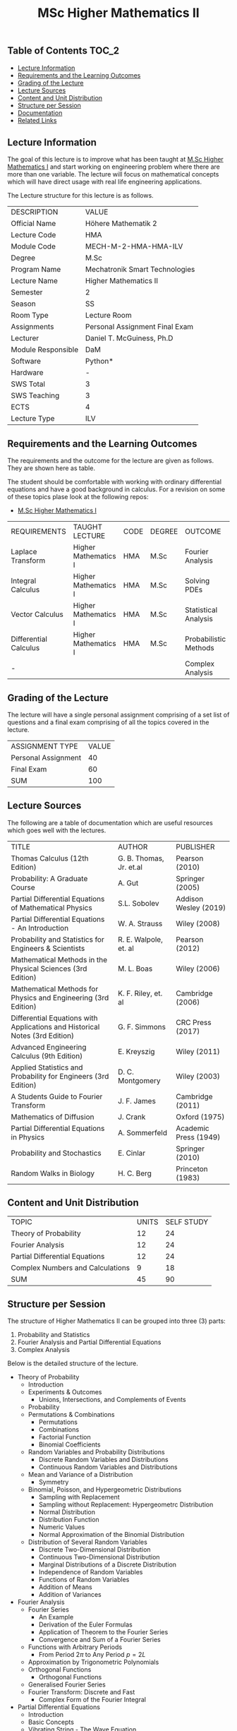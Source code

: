 #+title: MSc Higher Mathematics II

** Table of Contents :TOC_2:
  - [[#lecture-information][Lecture Information]]
  - [[#requirements-and-the-learning-outcomes][Requirements and the Learning Outcomes]]
  - [[#grading-of-the-lecture][Grading of the Lecture]]
  - [[#lecture-sources][Lecture Sources]]
  - [[#content-and-unit-distribution][Content and Unit Distribution]]
  - [[#structure-per-session][Structure per Session]]
  - [[#documentation][Documentation]]
  - [[#related-links][Related Links]]

** Lecture Information

The goal of this lecture is to improve what has been taught at  [[https://github.com/dTmC0945/L-MCI-MSc-Higher-Mathematics-I][M.Sc Higher Mathematics I]]
and start working on engineering problem where there are more than one variable. The
lecture will focus on mathematical concepts which will have direct usage with real life
engineering applications.

The Lecture structure for this lecture is as follows.

| DESCRIPTION        | VALUE                          |
| Official Name      | Höhere Mathematik 2            |
| Lecture Code       | HMA                            |
| Module Code        | MECH-M-2-HMA-HMA-ILV           |
| Degree             | M.Sc                           |
| Program Name       | Mechatronik Smart Technologies |
| Lecture Name       | Higher Mathematics II          |
| Semester           | 2                              |
| Season             | SS                             |
| Room Type          | Lecture Room                   |
| Assignments        | Personal Assignment Final Exam |
| Lecturer           | Daniel T. McGuiness, Ph.D      |
| Module Responsible | DaM                            |
| Software           | Python*                        |
| Hardware           | -                              |
| SWS Total          | 3                              |
| SWS Teaching       | 3                              |
| ECTS               | 4                              |
| Lecture Type       | ILV                            |

** Requirements and the Learning Outcomes

The requirements and the outcome for the lecture are given as follows.
They are shown here as table.

The student should be comfortable with working with ordinary differential
equations and have a good background in calculus. For a revision on some
of these topics plase look at the following repos:

- [[https://github.com/dTmC0945/L-MCI-MSc-Higher-Mathematics-I][M.Sc Higher Mathematics I]]  

| REQUIREMENTS          | TAUGHT LECTURE       | CODE | DEGREE | OUTCOME               |
| Laplace Transform     | Higher Mathematics I | HMA  | M.Sc   | Fourier Analysis      |
| Integral Calculus     | Higher Mathematics I | HMA  | M.Sc   | Solving PDEs          |
| Vector Calculus       | Higher Mathematics I | HMA  | M.Sc   | Statistical Analysis  |
| Differential Calculus | Higher Mathematics I | HMA  | M.Sc   | Probabilistic Methods |
| -                     |                      |      |        | Complex Analysis      |

** Grading of the Lecture

The lecture will have a single personal assignment comprising of a set list of
questions and a final exam comprising of all the topics covered in the lecture.
    
| ASSIGNMENT TYPE     | VALUE |
| Personal Assignment |    40 |
| Final Exam          |    60 |
| SUM                 |   100 |

** Lecture Sources

The following are a table of documentation which are useful resources which
goes well with the lectures.

| TITLE                                                                       | AUTHOR                  | PUBLISHER             |
| Thomas Calculus (12th Edition)                                              | G. B. Thomas, Jr. et.al | Pearson (2010)        |
| Probability: A Graduate Course                                              | A. Gut                  | Springer (2005)       |
| Partial Differential Equations of Mathematical Physics                      | S.L. Sobolev            | Addison Wesley (2019) |
| Partial Differential Equations - An Introduction                            | W. A. Strauss           | Wiley (2008)          |
| Probability and Statistics for Engineers & Scientists                       | R. E. Walpole, et. al   | Pearson (2012)        |
| Mathematical Methods in the Physical Sciences (3rd Edition)                 | M. L. Boas              | Wiley (2006)          |
| Mathematical Methods for Physics and Engineering (3rd Edition)              | K. F. Riley, et. al     | Cambridge (2006)      |
| Differential Equations with Applications and Historical Notes (3rd Edition) | G. F. Simmons           | CRC Press (2017)      |
| Advanced Engineering Calculus (9th Edition)                                 | E. Kreyszig             | Wiley (2011)          |
| Applied Statistics and Probability for Engineers (3rd Edition)              | D. C. Montgomery        | Wiley (2003)          |
| A Students Guide to Fourier Transform                                       | J. F. James             | Cambridge (2011)      |
| Mathematics of Diffusion                                                    | J. Crank                | Oxford (1975)         |
| Partial Differential Equations in Physics                                   | A. Sommerfeld           | Academic Press (1949) |
| Probability and Stochastics                                                 | E. Cinlar               | Springer (2010)       |
| Random Walks in Biology                                                     | H. C. Berg              | Princeton (1983)      |

** Content and Unit Distribution

| TOPIC                            | UNITS | SELF STUDY |
| Theory of Probability            |    12 |         24 |
| Fourier Analysis                 |    12 |         24 |
| Partial Differential Equations   |    12 |         24 |
| Complex Numbers and Calculations |     9 |         18 |
| SUM                              |    45 |         90 |

** Structure per Session

The structure of Higher Mathematics II can be grouped into three (3) parts:

  1. Probability and Statistics
  2. Fourier Analysis and Partial Differential Equations
  3. Complex Analysis

Below is the detailed structure of the lecture.
  
- Theory of Probability
  - Introduction
  - Experiments & Outcomes
    - Unions, Intersections, and Complements of Events
  - Probability
  - Permutations & Combinations
    - Permutations
    - Combinations
    - Factorial Function
    - Binomial Coefficients
  - Random Variables and Probability Distributions
    - Discrete Random Variables and Distributions
    - Continuous Random Variables and Distributions
  - Mean and Variance of a Distribution
      - Symmetry
  - Binomial, Poisson, and Hypergeometric Distributions
    - Sampling with Replacement
    - Sampling without Replacement: Hypergeometrc Distribution
    - Normal Distribution
    - Distribution Function
    - Numeric Values
    - Normal Approximation of the Binomial Distribution
  - Distribution of Several Random Variables
    - Discrete Two-Dimensional Distribution
    - Continuous Two-Dimensional Distribution
    - Marginal Distributions of a Discrete Distribution
    - Independence of Random Variables
    - Functions of Random Variables
    - Addition of Means
    - Addition of Variances
- Fourier Analysis
  - Fourier Series
    - An Example
    - Derivation of the Euler Formulas 
    - Application of Theorem to the Fourier Series
    - Convergence and Sum of a Fourier Series
  - Functions with Arbitrary Periods
    - From Period $2\pi$ to Any Period $p=2L$
  - Approximation by Trigonometric Polynomials
  - Orthogonal Functions
      - Orthogonal Functions
  - Generalised Fourier Series
  - Fourier Transform: Discrete and Fast
    - Complex Form of the Fourier Integral
- Partial Differential Equations
  - Introduction
  - Basic Concepts
  - Vibrating String - The Wave Equation
    - Deriving the Model From Forces
  - Separation of Variables
    - Solving the Wave Equation - D'Alembert's Solution
    - Modelling the Heat Equation
    - Solving the Heat Equation
    - Laplaces Equation
  - Heat Conduction in Long Bars
    - Use of Fourier Integrals
    - Use of Fourier Transforms
  - Modelling a Membrane: 2D Wave Equation
  - Rectangular Membrane: Using Double Fourier Series
  - Laplacian in Polar Coordinates
    - Step 1
    - Part 3
  - Laplacian in Spherical & Cylindrical Coordinates
    - Laplacian in Cylindrical Coordinates
    - Laplacian in Spherical Coordinates
    - Boundary Value Problem in Spherical Coordinates
    - Use of Fourier-Legendre Series
  - Solutions of PDE using Laplace Transform
- Complex Numbers and Calculations
  - Introduction
  - Complex Numbers and Their Geometric Representation
    - Arithmetic with Complex Numbers
    - Subtraction and Division
    - Complex Plane
    - Complex Conjugate Numbers
  - Complex Numbers in Polar Form
    - Multiplication and Division
      - Roots
  - Analytic Function
    - Circles, Disk, and Half-Planes
      - Limit and Continuity
      - Derivative
    - Analytic Functions
  - Cauchy-Riemann Equations
    - Laplace's Equation
    - Harmonic Functions
  - Exponential Function

** Documentation

For any student in need of a LaTex class designed from the ground-up for
assignment/thesis/slide for MCI needs please have a look at ~mcidoc~ class
hosted at [[https://github.com/dTmC0945/C-MCI-LaTeX-Class-mcidoc][GitHub]].

(-DTMc 2025)
